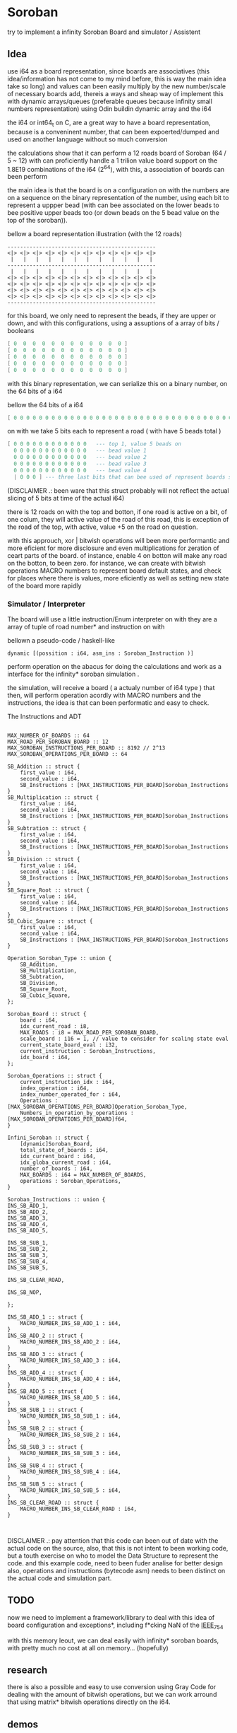 
* Soroban

try to implement a infinity Soroban Board and simulator / Assistent

** Idea

use i64 as a board representation, since boards are associatives (this idea/information has not come to my mind before, this is way the main idea take so long) and values can been easily multiply by the new number/scale of necessary boards add, thereis a ways and sheap way of implement this with dynamic arrays/queues (preferable queues because infinity small numbers representation) using Odin buildin dynamic array and the i64

the i64 or int64_t on C, are a great way to have a board representation, because is a conveninent number, that can been expoerted/dumped and used on another language without so much conversion

the calculations show that it can perform a 12 roads board of Soroban (64 / 5 ~ 12) with can proficiently handle a 1 trilion value board support on the 1.8E19 combinations of the i64 (2^64), with this, a association of boards can been perform

the main idea is that the board is on a configuration on with the numbers are on a sequence on the binary representation of the number, using each bit to represent a uppper bead (with can bee associated on the lower beads to bee positive upper beads too (or down beads on the 5 bead value on the top of the soroban)).

bellow a board representation illustration (with the 12 roads)

#+begin_src text
-----------------------------------------------
<|> <|> <|> <|> <|> <|> <|> <|> <|> <|> <|> <|>
 |   |   |   |   |   |   |   |   |   |   |   |
-----------------------------------------------
 |   |   |   |   |   |   |   |   |   |   |   |
<|> <|> <|> <|> <|> <|> <|> <|> <|> <|> <|> <|>
<|> <|> <|> <|> <|> <|> <|> <|> <|> <|> <|> <|>
<|> <|> <|> <|> <|> <|> <|> <|> <|> <|> <|> <|>
<|> <|> <|> <|> <|> <|> <|> <|> <|> <|> <|> <|>
-----------------------------------------------
#+end_src

for this board, we only need to represent the beads, if they are upper or down, and with this configurations, using a assuptions of a array of bits / booleans

#+begin_src lua
[ 0  0  0  0  0  0  0  0  0  0  0  0 ]
[ 0  0  0  0  0  0  0  0  0  0  0  0 ]
[ 0  0  0  0  0  0  0  0  0  0  0  0 ]
[ 0  0  0  0  0  0  0  0  0  0  0  0 ]
[ 0  0  0  0  0  0  0  0  0  0  0  0 ]
#+end_src

with this binary representation, we can serialize this on a binary number, on the 64 bits of a i64

bellow the 64 bits of a i64

#+begin_src lua
[ 0 0 0 0 0 0 0 0 0 0 0 0 0 0 0 0 0 0 0 0 0 0 0 0 0 0 0 0 0 0 0 0 0 0 0 0 0 0 0 0 0 0 0 0 0 0 0 0 0 0 0 0 0 0 0 0 0 0 0 0 0 0 0 ]
#+end_src

on with we take 5 bits each to represent a road ( with have 5 beads total )

#+begin_src lua
[ 0 0 0 0 0 0 0 0 0 0 0 0   --- top 1, value 5 beads on
  0 0 0 0 0 0 0 0 0 0 0 0   --- bead value 1
  0 0 0 0 0 0 0 0 0 0 0 0   --- bead value 2
  0 0 0 0 0 0 0 0 0 0 0 0   --- bead value 3
  0 0 0 0 0 0 0 0 0 0 0 0   --- bead value 4
  | 0 0 0 ] --- three last bits that can bee used of represent boards states, if necessary
#+end_src

(DISCLAIMER .: been ware that this struct probably will not reflect the actual slicing of 5 bits at time of the actual i64)

there is 12 roads on with the top and botton, if one road is active on a bit, of one colum, they will active value of the road of this road, this is exception of the road of the top, with active, value +5 on the road on question.

with this approuch, xor | bitwish operations will been more performantic and more eficient for more disclosure and even multiplications for zeration of ceart parts of the board. of instance, enable 4 on botton will make any road on the botton, to been zero. for instance, we can create with bitwish operations MACRO numbers to represent board default states, and check for places where there is values, more eficiently as well as setting new state of the board more rapidly

*** Simulator / Interpreter

The board will use a little instruction/Enum interpreter on with they are a array of tuple of road number* and instruction on with

bellown a pseudo-code / haskell-like

#+begin_src odin
dynamic [(possition : i64, asm_ins : Soroban_Instruction )]
#+end_src

perform operation on the abacus for doing the calculations and work as a interface for the infinity* soroban simulation .

the simulation, will receive a board ( a actualy number of i64 type ) that then, will perform operation acordly with MACRO numbers and the instructions, the idea is that can been performatic and easy to check.

The Instructions and ADT

#+begin_src odin

MAX_NUMBER_OF_BOARDS :: 64
MAX_ROAD_PER_SOROBAN_BOARD :: 12
MAX_SOROBAN_INSTRUCTIONS_PER_BOARD :: 8192 // 2^13
MAX_SOROBAN_OPERATIONS_PER_BOARD :: 64

SB_Addition :: struct {
	first_value : i64,
	second_value : i64,
	SB_Instructions : [MAX_INSTRUCTIONS_PER_BOARD]Soroban_Instructions
}
SB_Multiplication :: struct {
	first_value : i64,
	second_value : i64,
	SB_Instructions : [MAX_INSTRUCTIONS_PER_BOARD]Soroban_Instructions
}
SB_Subtration :: struct {
	first_value : i64,
	second_value : i64,
	SB_Instructions : [MAX_INSTRUCTIONS_PER_BOARD]Soroban_Instructions
}
SB_Division :: struct {
	first_value : i64,
	second_value : i64,
	SB_Instructions : [MAX_INSTRUCTIONS_PER_BOARD]Soroban_Instructions
}
SB_Square_Root :: struct {
	first_value : i64,
	second_value : i64,
	SB_Instructions : [MAX_INSTRUCTIONS_PER_BOARD]Soroban_Instructions
}
SB_Cubic_Square :: struct {
	first_value : i64,
	second_value : i64,
	SB_Instructions : [MAX_INSTRUCTIONS_PER_BOARD]Soroban_Instructions
}

Operation_Soroban_Type :: union {
	SB_Addition,
	SB_Multiplication,
	SB_Subtration,
	SB_Division,
	SB_Square_Root,
	SB_Cubic_Square,
};

Soroban_Board :: struct {
	board : i64,
	idx_current_road : i8,
	MAX_ROADS : i8 = MAX_ROAD_PER_SOROBAN_BOARD,
	scale_board : i16 = 1, // value to consider for scaling state eval
	current_state_board_eval : i32,
	current_instruction : Soroban_Instructions,
	idx_board : i64,
};

Soroban_Operations :: struct {
	current_instruction_idx : i64,
	index_operation : i64,
	index_number_operated_for : i64,
	Operations : [MAX_SOROBAN_OPERATIONS_PER_BOARD]Operation_Soroban_Type,
	Numbers_in_operation_by_operations : [MAX_SOROBAN_OPERATIONS_PER_BOARD]f64,
}

Infini_Soroban :: struct {
	[dynamic]Soroban_Board,
	total_state_of_boards : i64,
	idx_current_board : i64,
	idx_globa_current_road : i64,
	number_of_boards : i64,
	MAX_BOARDS : i64 = MAX_NUMBER_OF_BOARDS,
	operations : Soroban_Operations,
}

Soroban_Instructions :: union {
INS_SB_ADD_1,
INS_SB_ADD_2,
INS_SB_ADD_3,
INS_SB_ADD_4,
INS_SB_ADD_5,

INS_SB_SUB_1,
INS_SB_SUB_2,
INS_SB_SUB_3,
INS_SB_SUB_4,
INS_SB_SUB_5,

INS_SB_CLEAR_ROAD,

INS_SB_NOP,

};

INS_SB_ADD_1 :: struct {
	MACRO_NUMBER_INS_SB_ADD_1 : i64,
}
INS_SB_ADD_2 :: struct {
	MACRO_NUMBER_INS_SB_ADD_2 : i64,
}
INS_SB_ADD_3 :: struct {
	MACRO_NUMBER_INS_SB_ADD_3 : i64,
}
INS_SB_ADD_4 :: struct {
	MACRO_NUMBER_INS_SB_ADD_4 : i64,
}
INS_SB_ADD_5 :: struct {
	MACRO_NUMBER_INS_SB_ADD_5 : i64,
}
INS_SB_SUB_1 :: struct {
	MACRO_NUMBER_INS_SB_SUB_1 : i64,
}
INS_SB_SUB_2 :: struct {
	MACRO_NUMBER_INS_SB_SUB_2 : i64,
}
INS_SB_SUB_3 :: struct {
	MACRO_NUMBER_INS_SB_SUB_3 : i64,
}
INS_SB_SUB_4 :: struct {
	MACRO_NUMBER_INS_SB_SUB_4 : i64,
}
INS_SB_SUB_5 :: struct {
	MACRO_NUMBER_INS_SB_SUB_5 : i64,
}
INS_SB_CLEAR_ROAD :: struct {
	MACRO_NUMBER_INS_SB_CLEAR_ROAD : i64,
}


#+end_src

DISCLAIMER .: pay attention that this code can been out of date with the actual code on the source, also, that this is not intent to been working code, but a touth exercise on who to model the Data Structure to represent the code. and this example code, need to been fuder analise for better design also, operations and instructions (bytecode asm) needs to been distinct on the actual code and simulation part.

** TODO

now we need to implement a framework/library to deal with this idea of board configuration and exceptions*, including f*cking NaN of the [[https://en.wikipedia.org/wiki/IEEE_754][IEEE_754]]

with this memory leout, we can deal easily with infinity* soroban boards, with pretty much no cost at all on memory... (hopefully)

** research

there is also a possible and easy to use conversion using Gray Code for dealing with the amount of bitwish operations, but we can work arround that using matrix* bitwish operations directly on the i64.

** demos



** motivation

try to implement a infinity Soroban Board. ( also a assistend for self learn and testing with statistics and measurements )

the magic of the abacus make me think if there is any way to perform more eficient operation on the board (and test,mesure this), and always think on how this can been perform (on a Rubik's Cube twoo)

the ultimante goal of this project is perform a generic algoritm with markov chains to generate random moviments on with they are selected on a Monte Carlo Simulation, to perform operations that are closer to the actual or even correct response ( and isolete then with statistics, exporting data for fother examination ) for operations with the determined number and operation on the soroban.

the main idead is also, to perform a nealy infinity Soroban on with they can perform infinity* calculations, as simulations .


* version of [[https://github.com/odin-lang/odin][Odin]]

dev-2023-11:ef5eb4b6
